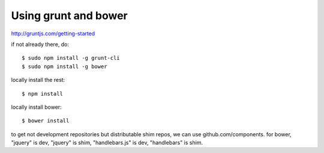 Using grunt and bower
=====================

http://gruntjs.com/getting-started

if not already there, do::

    $ sudo npm install -g grunt-cli
    $ sudo npm install -g bower


locally install the rest::

    $ npm install


locally install bower::

    $ bower install


to get not development repositories but distributable shim repos, we can use
github.com/components.
for bower, "jquery" is dev, "jquery" is shim, "handlebars.js" is dev,
"handlebars" is shim.
